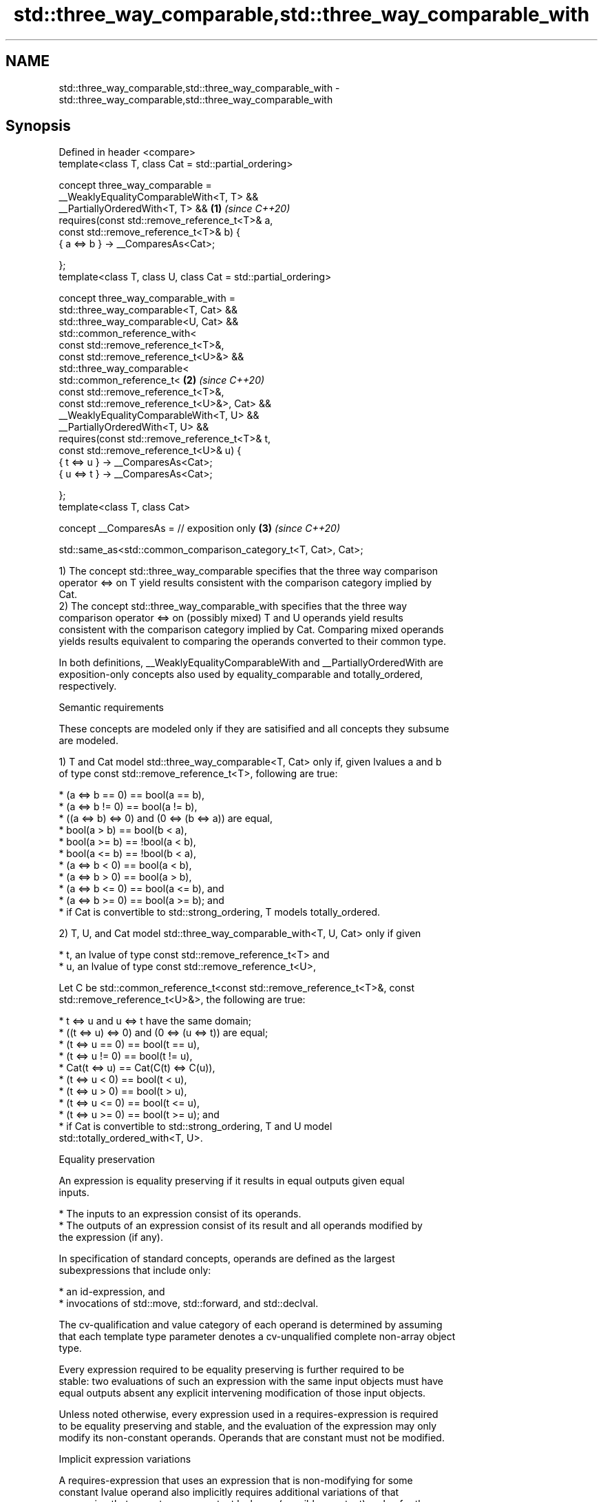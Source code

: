 .TH std::three_way_comparable,std::three_way_comparable_with 3 "2022.03.29" "http://cppreference.com" "C++ Standard Libary"
.SH NAME
std::three_way_comparable,std::three_way_comparable_with \- std::three_way_comparable,std::three_way_comparable_with

.SH Synopsis
   Defined in header <compare>
   template<class T, class Cat = std::partial_ordering>

   concept three_way_comparable =
   __WeaklyEqualityComparableWith<T, T> &&
   __PartiallyOrderedWith<T, T> &&                               \fB(1)\fP \fI(since C++20)\fP
   requires(const std::remove_reference_t<T>& a,
   const std::remove_reference_t<T>& b) {
   { a <=> b } -> __ComparesAs<Cat>;

   };
   template<class T, class U, class Cat = std::partial_ordering>

   concept three_way_comparable_with =
   std::three_way_comparable<T, Cat> &&
   std::three_way_comparable<U, Cat> &&
   std::common_reference_with<
   const std::remove_reference_t<T>&,
   const std::remove_reference_t<U>&> &&
   std::three_way_comparable<
   std::common_reference_t<                                      \fB(2)\fP \fI(since C++20)\fP
   const std::remove_reference_t<T>&,
   const std::remove_reference_t<U>&>, Cat> &&
   __WeaklyEqualityComparableWith<T, U> &&
   __PartiallyOrderedWith<T, U> &&
   requires(const std::remove_reference_t<T>& t,
   const std::remove_reference_t<U>& u) {
   { t <=> u } -> __ComparesAs<Cat>;
   { u <=> t } -> __ComparesAs<Cat>;

   };
   template<class T, class Cat>

   concept __ComparesAs = // exposition only                     \fB(3)\fP \fI(since C++20)\fP

   std::same_as<std::common_comparison_category_t<T, Cat>, Cat>;

   1) The concept std::three_way_comparable specifies that the three way comparison
   operator <=> on T yield results consistent with the comparison category implied by
   Cat.
   2) The concept std::three_way_comparable_with specifies that the three way
   comparison operator <=> on (possibly mixed) T and U operands yield results
   consistent with the comparison category implied by Cat. Comparing mixed operands
   yields results equivalent to comparing the operands converted to their common type.

   In both definitions, __WeaklyEqualityComparableWith and __PartiallyOrderedWith are
   exposition-only concepts also used by equality_comparable and totally_ordered,
   respectively.

  Semantic requirements

   These concepts are modeled only if they are satisified and all concepts they subsume
   are modeled.

   1) T and Cat model std::three_way_comparable<T, Cat> only if, given lvalues a and b
   of type const std::remove_reference_t<T>, following are true:

     * (a <=> b == 0) == bool(a == b),
     * (a <=> b != 0) == bool(a != b),
     * ((a <=> b) <=> 0) and (0 <=> (b <=> a)) are equal,
     * bool(a > b) == bool(b < a),
     * bool(a >= b) == !bool(a < b),
     * bool(a <= b) == !bool(b < a),
     * (a <=> b < 0) == bool(a < b),
     * (a <=> b > 0) == bool(a > b),
     * (a <=> b <= 0) == bool(a <= b), and
     * (a <=> b >= 0) == bool(a >= b); and
     * if Cat is convertible to std::strong_ordering, T models totally_ordered.

   2) T, U, and Cat model std::three_way_comparable_with<T, U, Cat> only if given

     * t, an lvalue of type const std::remove_reference_t<T> and
     * u, an lvalue of type const std::remove_reference_t<U>,

   Let C be std::common_reference_t<const std::remove_reference_t<T>&, const
   std::remove_reference_t<U>&>, the following are true:

     * t <=> u and u <=> t have the same domain;
     * ((t <=> u) <=> 0) and (0 <=> (u <=> t)) are equal;
     * (t <=> u == 0) == bool(t == u),
     * (t <=> u != 0) == bool(t != u),
     * Cat(t <=> u) == Cat(C(t) <=> C(u)),
     * (t <=> u < 0) == bool(t < u),
     * (t <=> u > 0) == bool(t > u),
     * (t <=> u <= 0) == bool(t <= u),
     * (t <=> u >= 0) == bool(t >= u); and
     * if Cat is convertible to std::strong_ordering, T and U model
       std::totally_ordered_with<T, U>.

  Equality preservation

   An expression is equality preserving if it results in equal outputs given equal
   inputs.

     * The inputs to an expression consist of its operands.
     * The outputs of an expression consist of its result and all operands modified by
       the expression (if any).

   In specification of standard concepts, operands are defined as the largest
   subexpressions that include only:

     * an id-expression, and
     * invocations of std::move, std::forward, and std::declval.

   The cv-qualification and value category of each operand is determined by assuming
   that each template type parameter denotes a cv-unqualified complete non-array object
   type.

   Every expression required to be equality preserving is further required to be
   stable: two evaluations of such an expression with the same input objects must have
   equal outputs absent any explicit intervening modification of those input objects.

   Unless noted otherwise, every expression used in a requires-expression is required
   to be equality preserving and stable, and the evaluation of the expression may only
   modify its non-constant operands. Operands that are constant must not be modified.

  Implicit expression variations

   A requires-expression that uses an expression that is non-modifying for some
   constant lvalue operand also implicitly requires additional variations of that
   expression that accept a non-constant lvalue or (possibly constant) rvalue for the
   given operand unless such an expression variation is explicitly required with
   differing semantics. These implicit expression variations must meet the same
   semantic requirements of the declared expression. The extent to which an
   implementation validates the syntax of the variations is unspecified.

.SH See also

   equality_comparable      specifies that operator == is an equivalence relation
   equality_comparable_with (concept)
   (C++20)
   totally_ordered          specifies that the comparison operators on the type yield a
   totally_ordered_with     total order
   (C++20)                  (concept)
